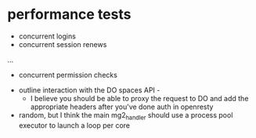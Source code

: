 * performance tests
  - concurrent logins
  - concurrent session renews
  ...
  - concurrent permission checks

- outline interaction with the DO spaces API -
  - I believe you should be able to proxy the request to DO and add the appropriate headers after you've done auth in openresty


- random, but I think the main mg2_handler should use a process pool executor to launch a loop per core
